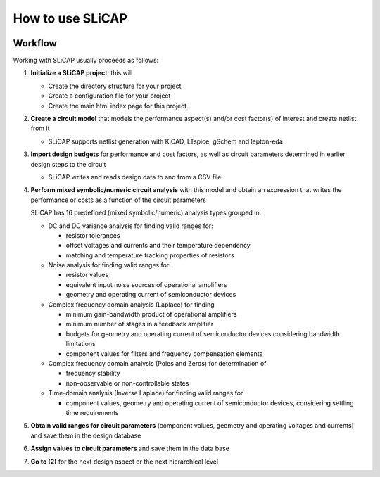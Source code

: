 =================
How to use SLiCAP
=================

.. image:: /img/colorCode.svg

Workflow
========

Working with SLiCAP usually proceeds as follows:

#. **Initialize a SLiCAP project**: this will

   - Create the directory structure for your project
   - Create a configuration file for your project 
   - Create the main html index page for this project

#. **Create a circuit model** that models the performance aspect(s) and/or cost factor(s) of interest and create netlist from it

   - SLiCAP supports netlist generation with KiCAD, LTspice, gSchem and lepton-eda
    
#. **Import design budgets** for performance and cost factors, as well as circuit parameters determined in earlier design steps to the circuit

   - SLiCAP writes and reads design data to and from a CSV file
   
#. **Perform mixed symbolic/numeric circuit analysis** with this model and obtain an expression that writes the performance or costs as a function of the circuit parameters

   SLiCAP has 16 predefined (mixed symbolic/numeric) analysis types grouped in:
   
   - DC and DC variance analysis for finding valid ranges for:
    
     - resistor tolerances
     - offset voltages and currents and their temperature dependency
     - matching and temperature tracking properties of resistors
   
   - Noise analysis for finding valid ranges for:
   
     - resistor values
     - equivalent input noise sources of operational amplifiers
     - geometry and operating current of semiconductor devices
     
   - Complex frequency domain analysis (Laplace) for finding
   
     - minimum gain-bandwidth product of operational amplifiers
     - minimum number of stages in a feedback amplifier
     - budgets for geometry and operating current of semiconductor devices considering bandwidth limitations
     - component values for filters and frequency compensation elements
   
   - Complex frequency domain analysis (Poles and Zeros) for determination of
   
     - frequency stability
     - non-observable or non-controllable states
     
   - Time-domain analysis (Inverse Laplace) for finding valid ranges for
    
     - component values, geometry and operating current of semiconductor devices, considering settling time requirements
     
#. **Obtain valid ranges for circuit parameters** (component values, geometry and operating voltages and currents) and save them in the design database

#. **Assign values to circuit parameters** and save them in the data base

#. **Go to (2)** for the next design aspect or the next hierarchical level

.. image:: /img/colorCode.svg
